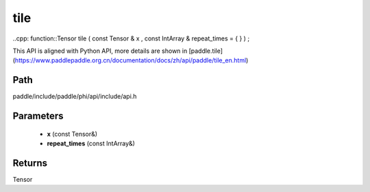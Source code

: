 .. _en_api_paddle_experimental_tile:

tile
-------------------------------

..cpp: function::Tensor tile ( const Tensor & x , const IntArray & repeat_times = { } ) ;


This API is aligned with Python API, more details are shown in [paddle.tile](https://www.paddlepaddle.org.cn/documentation/docs/zh/api/paddle/tile_en.html)

Path
:::::::::::::::::::::
paddle/include/paddle/phi/api/include/api.h

Parameters
:::::::::::::::::::::
	- **x** (const Tensor&)
	- **repeat_times** (const IntArray&)

Returns
:::::::::::::::::::::
Tensor
